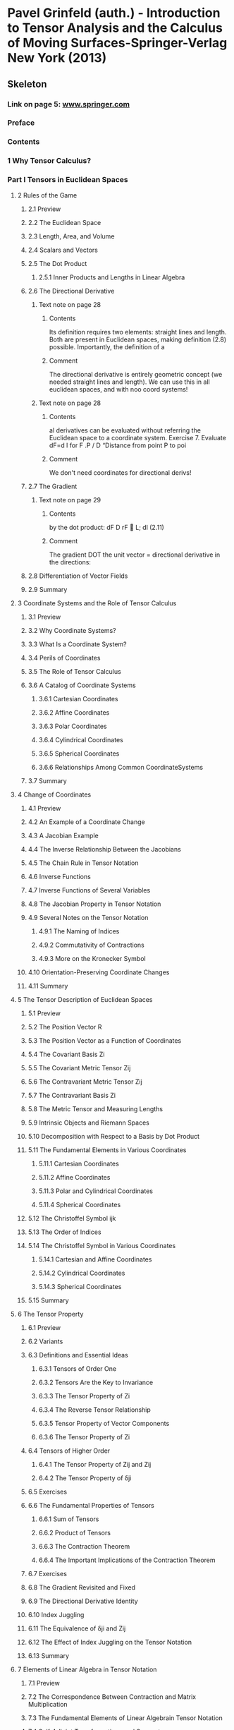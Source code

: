 * Pavel Grinfeld (auth.) - Introduction to Tensor Analysis and the Calculus of Moving Surfaces-Springer-Verlag New York (2013)
:PROPERTIES:
:NOTER_PAGE: 40
:NOTER_DOCUMENT: Pavel Grinfeld (auth.) - Introduction to Tensor Analysis and the Calculus of Moving Surfaces-Springer-Verlag New York (2013).org
:END:
:PROPERTIES:
:NOTER_DOCUMENT: ../../../Downloads/Pavel Grinfeld (auth.) - Introduction to Tensor Analysis and the Calculus of Moving Surfaces-Springer-Verlag New York (2013).pdf
:NOTER_PAGE : 40
:END:

** Skeleton

*** Link on page 5: [[http://www.springer.com][www.springer.com]]
:PROPERTIES:
:NOTER_PAGE: (5 . 0.886886)
:END:

*** Preface
:PROPERTIES:
:NOTER_PAGE: 6
:END:

*** Contents
:PROPERTIES:
:NOTER_PAGE: (8 . 0.079787)
:END:

*** 1 Why Tensor Calculus?
:PROPERTIES:
:NOTER_PAGE: (15 . 0.079787)
:END:

*** Part I Tensors in Euclidean Spaces
:PROPERTIES:
:NOTER_PAGE: (22 . 0.079787)
:END:

**** 2 Rules of the Game
:PROPERTIES:
:NOTER_PAGE: (23 . 0.079787)
:END:

***** 2.1 Preview
:PROPERTIES:
:NOTER_PAGE: (23 . 0.330481)
:END:

***** 2.2 The Euclidean Space
:PROPERTIES:
:NOTER_PAGE: (23 . 0.617203)
:END:

***** 2.3 Length, Area, and Volume
:PROPERTIES:
:NOTER_PAGE: (25 . 0.282444)
:END:

***** 2.4 Scalars and Vectors
:PROPERTIES:
:NOTER_PAGE: (26 . 0.192374)
:END:

***** 2.5 The Dot Product
:PROPERTIES:
:NOTER_PAGE: (26 . 0.44457)
:END:

****** 2.5.1 Inner Products and Lengths in Linear Algebra
:PROPERTIES:
:NOTER_PAGE: (27 . 0.521129)
:END:

***** 2.6 The Directional Derivative
:PROPERTIES:
:NOTER_PAGE: (27 . 0.783832)
:END:

****** Text note on page 28
:PROPERTIES:
:NOTER_PAGE: (28 . 0.275622)
:END:

******* Contents
Its definition requires two elements: straight lines and length. Both are present in
Euclidean spaces, making definition (2.8) possible. Importantly, the definition of a

******* Comment
The directional derivative is entirely geometric concept (we needed straight lines and length).
We can use this in all euclidean spaces, and with noo coord systems!

****** Text note on page 28
:PROPERTIES:
:NOTER_PAGE: (28 . 0.656219)
:END:

******* Contents
al derivatives
can be evaluated without referring the Euclidean space to a coordinate system.
Exercise 7. Evaluate dF=d l for F .P / D “Distance from point P to poi

******* Comment
We don't need coordinates for directional derivs!

***** 2.7 The Gradient
:PROPERTIES:
:NOTER_PAGE: (29 . 0.246416)
:END:

****** Text note on page 29
:PROPERTIES:
:NOTER_PAGE: (29 . 0.536318)
:END:

******* Contents
by the dot product:
dF
D rF  L;
dl
(2.11)

******* Comment
The gradient DOT the unit vector = directional derivative in the directions:

***** 2.8 Differentiation of Vector Fields
:PROPERTIES:
:NOTER_PAGE: (30 . 0.079787)
:END:

***** 2.9 Summary
:PROPERTIES:
:NOTER_PAGE: (31 . 0.80635)
:END:

**** 3 Coordinate Systems and the Role of Tensor Calculus
:PROPERTIES:
:NOTER_PAGE: (33 . 0.079787)
:END:

***** 3.1 Preview
:PROPERTIES:
:NOTER_PAGE: (33 . 0.330481)
:END:

***** 3.2 Why Coordinate Systems?
:PROPERTIES:
:NOTER_PAGE: (33 . 0.581175)
:END:

***** 3.3 What Is a Coordinate System?
:PROPERTIES:
:NOTER_PAGE: (35 . 0.392029)
:END:

***** 3.4 Perils of Coordinates
:PROPERTIES:
:NOTER_PAGE: (36 . 0.079787)
:END:

***** 3.5 The Role of Tensor Calculus
:PROPERTIES:
:NOTER_PAGE: (39 . 0.079787)
:END:

***** 3.6 A Catalog of Coordinate Systems
:PROPERTIES:
:NOTER_PAGE: (39 . 0.345493)
:END:

****** 3.6.1 Cartesian Coordinates
:PROPERTIES:
:NOTER_PAGE: (40 . 0.633716)
:END:

****** 3.6.2 Affine Coordinates
:PROPERTIES:
:NOTER_PAGE: (42 . 0.331982)
:END:

****** 3.6.3 Polar Coordinates
:PROPERTIES:
:NOTER_PAGE: (42 . 0.782331)
:END:

****** 3.6.4 Cylindrical Coordinates
:PROPERTIES:
:NOTER_PAGE: (43 . 0.632215)
:END:

****** 3.6.5 Spherical Coordinates
:PROPERTIES:
:NOTER_PAGE: (44 . 0.41905)
:END:

****** 3.6.6 Relationships Among Common CoordinateSystems
:PROPERTIES:
:NOTER_PAGE: (44 . 0.744802)
:END:

***** 3.7 Summary
:PROPERTIES:
:NOTER_PAGE: (46 . 0.079787)
:END:

**** 4 Change of Coordinates
:PROPERTIES:
:NOTER_PAGE: (47 . 0.079787)
:END:

***** 4.1 Preview
:PROPERTIES:
:NOTER_PAGE: (47 . 0.330481)
:END:

***** 4.2 An Example of a Coordinate Change
:PROPERTIES:
:NOTER_PAGE: (47 . 0.617203)
:END:

***** 4.3 A Jacobian Example
:PROPERTIES:
:NOTER_PAGE: (48 . 0.476094)
:END:

***** 4.4 The Inverse Relationship Between the Jacobians
:PROPERTIES:
:NOTER_PAGE: (49 . 0.452075)
:END:

***** 4.5 The Chain Rule in Tensor Notation
:PROPERTIES:
:NOTER_PAGE: (50 . 0.297456)
:END:

***** 4.6 Inverse Functions
:PROPERTIES:
:NOTER_PAGE: (54 . 0.38002)
:END:

***** 4.7 Inverse Functions of Several Variables
:PROPERTIES:
:NOTER_PAGE: (55 . 0.414546)
:END:

***** 4.8 The Jacobian Property in Tensor Notation
:PROPERTIES:
:NOTER_PAGE: (57 . 0.079787)
:END:

***** 4.9 Several Notes on the Tensor Notation
:PROPERTIES:
:NOTER_PAGE: (60 . 0.079787)
:END:

****** 4.9.1 The Naming of Indices
:PROPERTIES:
:NOTER_PAGE: (60 . 0.217894)
:END:

****** 4.9.2 Commutativity of Contractions
:PROPERTIES:
:NOTER_PAGE: (61 . 0.479096)
:END:

****** 4.9.3 More on the Kronecker Symbol
:PROPERTIES:
:NOTER_PAGE: (62 . 0.154845)
:END:

***** 4.10 Orientation-Preserving Coordinate Changes
:PROPERTIES:
:NOTER_PAGE: (62 . 0.783832)
:END:

***** 4.11 Summary
:PROPERTIES:
:NOTER_PAGE: (63 . 0.408542)
:END:

**** 5 The Tensor Description of Euclidean Spaces
:PROPERTIES:
:NOTER_PAGE: (64 . 0.079787)
:END:

***** 5.1 Preview
:PROPERTIES:
:NOTER_PAGE: (64 . 0.330481)
:END:

***** 5.2 The Position Vector R
:PROPERTIES:
:NOTER_PAGE: (64 . 0.617203)
:END:

***** 5.3 The Position Vector as a Function of Coordinates
:PROPERTIES:
:NOTER_PAGE: (65 . 0.17436)
:END:

***** 5.4 The Covariant Basis Zi
:PROPERTIES:
:NOTER_PAGE: (66 . 0.192374)
:END:

***** 5.5 The Covariant Metric Tensor Zij
:PROPERTIES:
:NOTER_PAGE: (67 . 0.641222)
:END:

***** 5.6 The Contravariant Metric Tensor Zij
:PROPERTIES:
:NOTER_PAGE: (68 . 0.429558)
:END:

***** 5.7 The Contravariant Basis Zi
:PROPERTIES:
:NOTER_PAGE: (69 . 0.079787)
:END:

***** 5.8 The Metric Tensor and Measuring Lengths
:PROPERTIES:
:NOTER_PAGE: (70 . 0.079787)
:END:

***** 5.9 Intrinsic Objects and Riemann Spaces
:PROPERTIES:
:NOTER_PAGE: (71 . 0.3545)
:END:

***** 5.10 Decomposition with Respect to a Basis by Dot Product
:PROPERTIES:
:NOTER_PAGE: (71 . 0.788336)
:END:

***** 5.11 The Fundamental Elements in Various Coordinates
:PROPERTIES:
:NOTER_PAGE: (73 . 0.246416)
:END:

****** 5.11.1 Cartesian Coordinates
:PROPERTIES:
:NOTER_PAGE: (73 . 0.551152)
:END:

****** 5.11.2 Affine Coordinates
:PROPERTIES:
:NOTER_PAGE: (74 . 0.71628)
:END:

****** 5.11.3 Polar and Cylindrical Coordinates
:PROPERTIES:
:NOTER_PAGE: (76 . 0.363507)
:END:

****** 5.11.4 Spherical Coordinates
:PROPERTIES:
:NOTER_PAGE: (77 . 0.560159)
:END:

***** 5.12 The Christoffel Symbol ijk
:PROPERTIES:
:NOTER_PAGE: (78 . 0.357502)
:END:

***** 5.13 The Order of Indices
:PROPERTIES:
:NOTER_PAGE: (82 . 0.079787)
:END:

***** 5.14 The Christoffel Symbol in Various Coordinates
:PROPERTIES:
:NOTER_PAGE: (83 . 0.079787)
:END:

****** 5.14.1 Cartesian and Affine Coordinates
:PROPERTIES:
:NOTER_PAGE: (83 . 0.118817)
:END:

****** 5.14.2 Cylindrical Coordinates
:PROPERTIES:
:NOTER_PAGE: (83 . 0.334985)
:END:

****** 5.14.3 Spherical Coordinates
:PROPERTIES:
:NOTER_PAGE: (83 . 0.524131)
:END:

***** 5.15 Summary
:PROPERTIES:
:NOTER_PAGE: (84 . 0.156346)
:END:

**** 6 The Tensor Property
:PROPERTIES:
:NOTER_PAGE: (85 . 0.079787)
:END:

***** 6.1 Preview
:PROPERTIES:
:NOTER_PAGE: (85 . 0.330481)
:END:

***** 6.2 Variants
:PROPERTIES:
:NOTER_PAGE: (85 . 0.50912)
:END:

***** 6.3 Definitions and Essential Ideas
:PROPERTIES:
:NOTER_PAGE: (86 . 0.079787)
:END:

****** 6.3.1 Tensors of Order One
:PROPERTIES:
:NOTER_PAGE: (86 . 0.115815)
:END:

****** 6.3.2 Tensors Are the Key to Invariance
:PROPERTIES:
:NOTER_PAGE: (86 . 0.636718)
:END:

****** 6.3.3 The Tensor Property of Zi
:PROPERTIES:
:NOTER_PAGE: (87 . 0.488103)
:END:

****** 6.3.4 The Reverse Tensor Relationship
:PROPERTIES:
:NOTER_PAGE: (88 . 0.482099)
:END:

****** 6.3.5 Tensor Property of Vector Components
:PROPERTIES:
:NOTER_PAGE: (89 . 0.318472)
:END:

****** 6.3.6 The Tensor Property of Zi
:PROPERTIES:
:NOTER_PAGE: (90 . 0.079787)
:END:

***** 6.4 Tensors of Higher Order
:PROPERTIES:
:NOTER_PAGE: (90 . 0.591684)
:END:

****** 6.4.1 The Tensor Property of Zij and Zij
:PROPERTIES:
:NOTER_PAGE: (91 . 0.252421)
:END:

****** 6.4.2 The Tensor Property of δji
:PROPERTIES:
:NOTER_PAGE: (91 . 0.746303)
:END:

***** 6.5 Exercises
:PROPERTIES:
:NOTER_PAGE: (92 . 0.276439)
:END:

***** 6.6 The Fundamental Properties of Tensors
:PROPERTIES:
:NOTER_PAGE: (93 . 0.228402)
:END:

****** 6.6.1 Sum of Tensors
:PROPERTIES:
:NOTER_PAGE: (93 . 0.273437)
:END:

****** 6.6.2 Product of Tensors
:PROPERTIES:
:NOTER_PAGE: (93 . 0.686257)
:END:

****** 6.6.3 The Contraction Theorem
:PROPERTIES:
:NOTER_PAGE: (94 . 0.243414)
:END:

****** 6.6.4 The Important Implications of the Contraction Theorem
:PROPERTIES:
:NOTER_PAGE: (95 . 0.079787)
:END:

***** 6.7 Exercises
:PROPERTIES:
:NOTER_PAGE: (95 . 0.825865)
:END:

***** 6.8 The Gradient Revisited and Fixed
:PROPERTIES:
:NOTER_PAGE: (96 . 0.362006)
:END:

***** 6.9 The Directional Derivative Identity
:PROPERTIES:
:NOTER_PAGE: (97 . 0.446071)
:END:

***** 6.10 Index Juggling
:PROPERTIES:
:NOTER_PAGE: (98 . 0.079787)
:END:

***** 6.11 The Equivalence of δji and Zij
:PROPERTIES:
:NOTER_PAGE: (100 . 0.585679)
:END:

***** 6.12 The Effect of Index Juggling on the Tensor Notation
:PROPERTIES:
:NOTER_PAGE: (101 . 0.235908)
:END:

***** 6.13 Summary
:PROPERTIES:
:NOTER_PAGE: (101 . 0.815357)
:END:

**** 7 Elements of Linear Algebra in Tensor Notation
:PROPERTIES:
:NOTER_PAGE: (103 . 0.079787)
:END:

***** 7.1 Preview
:PROPERTIES:
:NOTER_PAGE: (103 . 0.330481)
:END:

***** 7.2 The Correspondence Between Contraction and Matrix Multiplication
:PROPERTIES:
:NOTER_PAGE: (103 . 0.75531)
:END:

***** 7.3 The Fundamental Elements of Linear Algebrain Tensor Notation
:PROPERTIES:
:NOTER_PAGE: (106 . 0.545147)
:END:

***** 7.4 Self-Adjoint Transformations and Symmetry
:PROPERTIES:
:NOTER_PAGE: (109 . 0.69076)
:END:

***** 7.5 Quadratic Form Optimization
:PROPERTIES:
:NOTER_PAGE: (111 . 0.297456)
:END:

***** 7.6 The Eigenvalue Problem
:PROPERTIES:
:NOTER_PAGE: (113 . 0.378518)
:END:

***** 7.7 Summary
:PROPERTIES:
:NOTER_PAGE: (114 . 0.482099)
:END:

**** 8 Covariant Differentiation
:PROPERTIES:
:NOTER_PAGE: (115 . 0.079787)
:END:

***** 8.1 Preview
:PROPERTIES:
:NOTER_PAGE: (115 . 0.330481)
:END:

***** 8.2 A Motivating Example
:PROPERTIES:
:NOTER_PAGE: (116 . 0.645725)
:END:

***** 8.3 The Laplacian
:PROPERTIES:
:NOTER_PAGE: (119 . 0.079787)
:END:

***** 8.4 The Formula for iZj
:PROPERTIES:
:NOTER_PAGE: (122 . 0.527134)
:END:

***** 8.5 The Covariant Derivative for General Tensors
:PROPERTIES:
:NOTER_PAGE: (124 . 0.750807)
:END:

***** 8.6 Properties of the Covariant Derivative
:PROPERTIES:
:NOTER_PAGE: (125 . 0.645725)
:END:

****** 8.6.1 The Tensor Property
:PROPERTIES:
:NOTER_PAGE: (125 . 0.69076)
:END:

****** 8.6.2 The Covariant Derivative Applied to Invariants
:PROPERTIES:
:NOTER_PAGE: (127 . 0.500113)
:END:

****** 8.6.3 The Covariant Derivative in Affine Coordinates
:PROPERTIES:
:NOTER_PAGE: (127 . 0.732793)
:END:

****** 8.6.4 Commutativity
:PROPERTIES:
:NOTER_PAGE: (128 . 0.192374)
:END:

****** 8.6.5 The Sum Rule
:PROPERTIES:
:NOTER_PAGE: (129 . 0.079787)
:END:

****** 8.6.6 The Product Rule
:PROPERTIES:
:NOTER_PAGE: (129 . 0.374015)
:END:

****** 8.6.7 The Metrinilic Property
:PROPERTIES:
:NOTER_PAGE: (130 . 0.228402)
:END:

****** 8.6.8 Commutativity with Contraction
:PROPERTIES:
:NOTER_PAGE: (133 . 0.420551)
:END:

***** 8.7 A Proof of the Tensor Property
:PROPERTIES:
:NOTER_PAGE: (134 . 0.608196)
:END:

****** 8.7.1 A Direct Proof of the Tensor Property for jTi
:PROPERTIES:
:NOTER_PAGE: (135 . 0.079787)
:END:

****** 8.7.2 A Direct Proof of the Tensor Property for jTi
:PROPERTIES:
:NOTER_PAGE: (135 . 0.816858)
:END:

****** 8.7.3 A Direct Proof of the Tensor Property for kTji
:PROPERTIES:
:NOTER_PAGE: (137 . 0.079787)
:END:

***** 8.8 The Riemann–Christoffel Tensor: A Preview
:PROPERTIES:
:NOTER_PAGE: (138 . 0.280943)
:END:

***** 8.9 A Particle Moving Along a Trajectory
:PROPERTIES:
:NOTER_PAGE: (139 . 0.630714)
:END:

***** 8.10 Summary
:PROPERTIES:
:NOTER_PAGE: (142 . 0.345493)
:END:

**** 9 Determinants and the Levi-Civita Symbol
:PROPERTIES:
:NOTER_PAGE: (143 . 0.079787)
:END:

***** 9.1 Preview
:PROPERTIES:
:NOTER_PAGE: (143 . 0.330481)
:END:

***** 9.2 The Permutation Symbols
:PROPERTIES:
:NOTER_PAGE: (144 . 0.079787)
:END:

***** 9.3 Determinants
:PROPERTIES:
:NOTER_PAGE: (145 . 0.313968)
:END:

***** 9.4 The Delta Systems
:PROPERTIES:
:NOTER_PAGE: (146 . 0.657735)
:END:

***** 9.5 A Proof of the Multiplication Property of Determinants
:PROPERTIES:
:NOTER_PAGE: (148 . 0.753809)
:END:

***** 9.6 Determinant Cofactors
:PROPERTIES:
:NOTER_PAGE: (149 . 0.734294)
:END:

***** 9.7 The Object Z and the Volume Element
:PROPERTIES:
:NOTER_PAGE: (152 . 0.17436)
:END:

***** 9.8 The Voss–Weyl Formula
:PROPERTIES:
:NOTER_PAGE: (154 . 0.282444)
:END:

***** 9.9 Relative Tensors
:PROPERTIES:
:NOTER_PAGE: (156 . 0.312467)
:END:

***** 9.10 The Levi-Civita Symbols
:PROPERTIES:
:NOTER_PAGE: (158 . 0.079787)
:END:

***** 9.11 The Metrinilic Property with Respectto the Levi–Civita Symbol
:PROPERTIES:
:NOTER_PAGE: (159 . 0.28995)
:END:

***** 9.12 The Cross Product
:PROPERTIES:
:NOTER_PAGE: (160 . 0.773324)
:END:

***** 9.13 The Curl
:PROPERTIES:
:NOTER_PAGE: (164 . 0.079787)
:END:

***** 9.14 Generalization to Other Dimensions
:PROPERTIES:
:NOTER_PAGE: (165 . 0.3545)
:END:

***** 9.15 Summary
:PROPERTIES:
:NOTER_PAGE: (167 . 0.581175)
:END:

*** Part II Tensors on Surfaces
:PROPERTIES:
:NOTER_PAGE: (168 . 0.079787)
:END:

**** 10 The Tensor Description of Embedded Surfaces
:PROPERTIES:
:NOTER_PAGE: (169 . 0.079787)
:END:

***** 10.1 Preview
:PROPERTIES:
:NOTER_PAGE: (169 . 0.330481)
:END:

***** 10.2 Parametric Description of Surfaces
:PROPERTIES:
:NOTER_PAGE: (170 . 0.079787)
:END:

***** 10.3 The Fundamental Differential Objects on the Surface
:PROPERTIES:
:NOTER_PAGE: (171 . 0.079787)
:END:

***** 10.4 Surface Tensors
:PROPERTIES:
:NOTER_PAGE: (175 . 0.079787)
:END:

***** 10.5 The Normal N
:PROPERTIES:
:NOTER_PAGE: (176 . 0.298957)
:END:

***** 10.6 The Normal and Orthogonal Projections
:PROPERTIES:
:NOTER_PAGE: (177 . 0.079787)
:END:

***** 10.7 Working with the Object Ni
:PROPERTIES:
:NOTER_PAGE: (179 . 0.256924)
:END:

***** 10.8 The Christoffel Symbol βγα
:PROPERTIES:
:NOTER_PAGE: (182 . 0.294453)
:END:

***** 10.9 The Length of an Embedded Curve
:PROPERTIES:
:NOTER_PAGE: (183 . 0.782331)
:END:

***** 10.10 The Impossibility of Affine Coordinates
:PROPERTIES:
:NOTER_PAGE: (185 . 0.489604)
:END:

***** 10.11 Examples of Surfaces
:PROPERTIES:
:NOTER_PAGE: (186 . 0.079787)
:END:

****** 10.11.1 A Sphere of Radius R
:PROPERTIES:
:NOTER_PAGE: (186 . 0.19988)
:END:

****** 10.11.2 A Cylinder of Radius R
:PROPERTIES:
:NOTER_PAGE: (187 . 0.390528)
:END:

****** 10.11.3 A Torus with Radii R and r
:PROPERTIES:
:NOTER_PAGE: (188 . 0.429558)
:END:

****** 10.11.4 A Surface of Revolution
:PROPERTIES:
:NOTER_PAGE: (189 . 0.44457)
:END:

****** 10.11.5 A Planar Curve in Cartesian Coordinates
:PROPERTIES:
:NOTER_PAGE: (190 . 0.536141)
:END:

***** 10.12 A Planar Curve in Polar Coordinates
:PROPERTIES:
:NOTER_PAGE: (191 . 0.713278)
:END:

***** 10.13 Summary
:PROPERTIES:
:NOTER_PAGE: (192 . 0.696765)
:END:

**** 11 The Covariant Surface Derivative
:PROPERTIES:
:NOTER_PAGE: (193 . 0.079787)
:END:

***** 11.1 Preview
:PROPERTIES:
:NOTER_PAGE: (193 . 0.330481)
:END:

***** 11.2 The Covariant Derivative for Objects with Surface Indices
:PROPERTIES:
:NOTER_PAGE: (193 . 0.75531)
:END:

***** 11.3 Properties of the Surface Covariant Derivative
:PROPERTIES:
:NOTER_PAGE: (194 . 0.71628)
:END:

***** 11.4 The Surface Divergence and Laplacian
:PROPERTIES:
:NOTER_PAGE: (195 . 0.429558)
:END:

***** 11.5 The Curvature Tensor
:PROPERTIES:
:NOTER_PAGE: (196 . 0.480597)
:END:

***** 11.6 Loss of Commutativity
:PROPERTIES:
:NOTER_PAGE: (197 . 0.606695)
:END:

***** 11.7 The Covariant Derivative for Objects with Ambient Indices
:PROPERTIES:
:NOTER_PAGE: (198 . 0.307964)
:END:

****** 11.7.1 Motivation
:PROPERTIES:
:NOTER_PAGE: (198 . 0.371013)
:END:

****** 11.7.2 The Covariant Surface Derivative in FullGenerality
:PROPERTIES:
:NOTER_PAGE: (199 . 0.337987)
:END:

***** 11.8 The Chain Rule
:PROPERTIES:
:NOTER_PAGE: (200 . 0.079787)
:END:

***** 11.9 The Formulas for αZβi and αNi
:PROPERTIES:
:NOTER_PAGE: (201 . 0.079787)
:END:

***** 11.10 The Normal Derivative
:PROPERTIES:
:NOTER_PAGE: (203 . 0.482099)
:END:

***** 11.11 Summary
:PROPERTIES:
:NOTER_PAGE: (205 . 0.079787)
:END:

**** 12 Curvature
:PROPERTIES:
:NOTER_PAGE: (206 . 0.079787)
:END:

***** 12.1 Preview
:PROPERTIES:
:NOTER_PAGE: (206 . 0.330481)
:END:

***** 12.2 The Riemann–Christoffel Tensor
:PROPERTIES:
:NOTER_PAGE: (206 . 0.743301)
:END:

***** 12.3 The Gaussian Curvature
:PROPERTIES:
:NOTER_PAGE: (210 . 0.446071)
:END:

***** 12.4 The Curvature Tensor
:PROPERTIES:
:NOTER_PAGE: (211 . 0.480597)
:END:

***** 12.5 The Calculation of the Curvature Tensor for a Sphere
:PROPERTIES:
:NOTER_PAGE: (213 . 0.291451)
:END:

***** 12.6 The Curvature Tensor for Other Common Surfaces
:PROPERTIES:
:NOTER_PAGE: (214 . 0.276439)
:END:

***** 12.7 A Particle Moving Along a Trajectory Confined to a Surface
:PROPERTIES:
:NOTER_PAGE: (215 . 0.456579)
:END:

***** 12.8 The Gauss–Codazzi Equation
:PROPERTIES:
:NOTER_PAGE: (217 . 0.079787)
:END:

***** 12.9 Gauss's Theorema Egregium
:PROPERTIES:
:NOTER_PAGE: (217 . 0.636718)
:END:

***** 12.10 The Gauss–Bonnet Theorem
:PROPERTIES:
:NOTER_PAGE: (220 . 0.079787)
:END:

***** 12.11 Summary
:PROPERTIES:
:NOTER_PAGE: (220 . 0.56166)
:END:

**** 13 Embedded Curves
:PROPERTIES:
:NOTER_PAGE: (221 . 0.079787)
:END:

***** 13.1 Preview
:PROPERTIES:
:NOTER_PAGE: (221 . 0.330481)
:END:

***** 13.2 The Intrinsic Geometry of a Curve
:PROPERTIES:
:NOTER_PAGE: (221 . 0.704271)
:END:

***** 13.3 Different Parametrizations of a Curve
:PROPERTIES:
:NOTER_PAGE: (222 . 0.180365)
:END:

***** 13.4 The Fundamental Elements of Curves
:PROPERTIES:
:NOTER_PAGE: (223 . 0.079787)
:END:

***** 13.5 The Covariant Derivative
:PROPERTIES:
:NOTER_PAGE: (225 . 0.210388)
:END:

***** 13.6 The Curvature and the Principal Normal
:PROPERTIES:
:NOTER_PAGE: (226 . 0.506117)
:END:

***** 13.7 The Binormal and the Frenet Formulas
:PROPERTIES:
:NOTER_PAGE: (228 . 0.500113)
:END:

***** 13.8 The Frenet Formulas in Higher Dimensions
:PROPERTIES:
:NOTER_PAGE: (231 . 0.079787)
:END:

***** 13.9 Curves Embedded in Surfaces
:PROPERTIES:
:NOTER_PAGE: (233 . 0.707273)
:END:

***** 13.10 Geodesics
:PROPERTIES:
:NOTER_PAGE: (239 . 0.435563)
:END:

***** 13.11 Summary
:PROPERTIES:
:NOTER_PAGE: (239 . 0.653231)
:END:

**** 14 Integration and Gauss's Theorem
:PROPERTIES:
:NOTER_PAGE: (240 . 0.079787)
:END:

***** 14.1 Preview
:PROPERTIES:
:NOTER_PAGE: (240 . 0.330481)
:END:

***** 14.2 Integrals in Applications
:PROPERTIES:
:NOTER_PAGE: (240 . 0.743301)
:END:

***** 14.3 The Arithmetic Space
:PROPERTIES:
:NOTER_PAGE: (242 . 0.079787)
:END:

***** 14.4 The Invariant Arithmetic Form
:PROPERTIES:
:NOTER_PAGE: (245 . 0.3545)
:END:

***** 14.5 Gauss's Theorem
:PROPERTIES:
:NOTER_PAGE: (246 . 0.503115)
:END:

***** 14.6 Several Applications of Gauss's Theorem
:PROPERTIES:
:NOTER_PAGE: (248 . 0.360504)
:END:

***** 14.7 Stokes' Theorem
:PROPERTIES:
:NOTER_PAGE: (249 . 0.621707)
:END:

***** 14.8 Summary
:PROPERTIES:
:NOTER_PAGE: (251 . 0.079787)
:END:

*** Part III The Calculus of Moving Surfaces
:PROPERTIES:
:NOTER_PAGE: (252 . 0.079787)
:END:

**** 15 The Foundations of the Calculus of Moving Surfaces
:PROPERTIES:
:NOTER_PAGE: (253 . 0.079787)
:END:

***** 15.1 Preview
:PROPERTIES:
:NOTER_PAGE: (253 . 0.330481)
:END:

***** 15.2 The Kinematics of a Moving Surface
:PROPERTIES:
:NOTER_PAGE: (254 . 0.351497)
:END:

***** 15.3 The Coordinate Velocity Vi
:PROPERTIES:
:NOTER_PAGE: (257 . 0.500113)
:END:

***** 15.4 The Velocity C of an Interface
:PROPERTIES:
:NOTER_PAGE: (259 . 0.572168)
:END:

***** 15.5 The Invariant Time Derivative
:PROPERTIES:
:NOTER_PAGE: (261 . 0.462584)
:END:

***** 15.6 The Chain Rule
:PROPERTIES:
:NOTER_PAGE: (264 . 0.678751)
:END:

***** 15.7 Time Evolution of Integrals
:PROPERTIES:
:NOTER_PAGE: (265 . 0.50912)
:END:

***** 15.8 A Need for Further Development
:PROPERTIES:
:NOTER_PAGE: (268 . 0.214892)
:END:

***** 15.9 Summary
:PROPERTIES:
:NOTER_PAGE: (269 . 0.383022)
:END:

**** 16 Extension to Arbitrary Tensors
:PROPERTIES:
:NOTER_PAGE: (270 . 0.079787)
:END:

***** 16.1 Preview
:PROPERTIES:
:NOTER_PAGE: (270 . 0.330481)
:END:

***** 16.2 The Extension to Ambient Indices
:PROPERTIES:
:NOTER_PAGE: (270 . 0.581175)
:END:

***** 16.3 The Extension to Surface Indices
:PROPERTIES:
:NOTER_PAGE: (272 . 0.546649)
:END:

***** 16.4 The General Invariant Derivative
:PROPERTIES:
:NOTER_PAGE: (274 . 0.27794)
:END:

***** 16.5 The Formula for Sα
:PROPERTIES:
:NOTER_PAGE: (275 . 0.274938)
:END:

***** 16.6 The Metrinilic Property of
:PROPERTIES:
:NOTER_PAGE: (276 . 0.079787)
:END:

***** 16.7 The Formula for N
:PROPERTIES:
:NOTER_PAGE: (278 . 0.762816)
:END:

***** 16.8 The Formula for Bβα
:PROPERTIES:
:NOTER_PAGE: (279 . 0.318472)
:END:

***** 16.9 Summary
:PROPERTIES:
:NOTER_PAGE: (280 . 0.079787)
:END:

**** 17 Applications of the Calculus of Moving Surfaces
:PROPERTIES:
:NOTER_PAGE: (281 . 0.079787)
:END:

***** 17.1 Preview
:PROPERTIES:
:NOTER_PAGE: (281 . 0.330481)
:END:

***** 17.2 Shape Optimization
:PROPERTIES:
:NOTER_PAGE: (282 . 0.43256)
:END:

****** 17.2.1 The Minimal Surface Equation
:PROPERTIES:
:NOTER_PAGE: (282 . 0.477595)
:END:

****** 17.2.2 The Isoperimetric Problem
:PROPERTIES:
:NOTER_PAGE: (283 . 0.327479)
:END:

****** 17.2.3 The Second Variation Analysisfor the Isoperimetric Problem
:PROPERTIES:
:NOTER_PAGE: (284 . 0.079787)
:END:

****** 17.2.4 The Geodesic Equation
:PROPERTIES:
:NOTER_PAGE: (285 . 0.486602)
:END:

***** 17.3 Evolution of Boundary Conditions in BoundaryValue Problems
:PROPERTIES:
:NOTER_PAGE: (287 . 0.34249)
:END:

***** 17.4 Eigenvalue Evolution and the Hadamard Formula
:PROPERTIES:
:NOTER_PAGE: (289 . 0.389026)
:END:

***** 17.5 A Proof of the Gauss–Bonnet Theorem
:PROPERTIES:
:NOTER_PAGE: (293 . 0.776327)
:END:

***** 17.6 The Dynamic Fluid Film Equations
:PROPERTIES:
:NOTER_PAGE: (295 . 0.746303)
:END:

***** 17.7 Summary
:PROPERTIES:
:NOTER_PAGE: (297 . 0.725287)
:END:

*** Bibliography
:PROPERTIES:
:NOTER_PAGE: (298 . 0.079787)
:END:

*** Index
:PROPERTIES:
:NOTER_PAGE: (300 . 0.079787)
:END:
